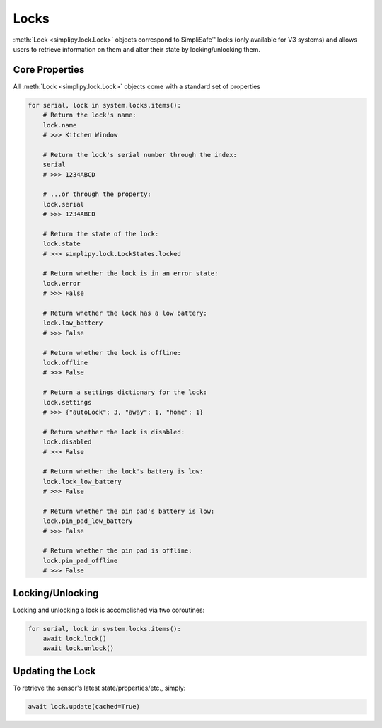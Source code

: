 Locks
=====

:meth:`Lock <simplipy.lock.Lock>` objects correspond to SimpliSafe™ locks (only
available for V3 systems) and allows users to retrieve information on them and alter
their state by locking/unlocking them.

Core Properties
---------------

All :meth:`Lock <simplipy.lock.Lock>` objects come with a standard set of properties

.. code:: python

    for serial, lock in system.locks.items():
        # Return the lock's name:
        lock.name
        # >>> Kitchen Window

        # Return the lock's serial number through the index:
        serial
        # >>> 1234ABCD

        # ...or through the property:
        lock.serial
        # >>> 1234ABCD

        # Return the state of the lock:
        lock.state
        # >>> simplipy.lock.LockStates.locked

        # Return whether the lock is in an error state:
        lock.error
        # >>> False

        # Return whether the lock has a low battery:
        lock.low_battery
        # >>> False

        # Return whether the lock is offline:
        lock.offline
        # >>> False

        # Return a settings dictionary for the lock:
        lock.settings
        # >>> {"autoLock": 3, "away": 1, "home": 1}

        # Return whether the lock is disabled:
        lock.disabled
        # >>> False

        # Return whether the lock's battery is low:
        lock.lock_low_battery
        # >>> False

        # Return whether the pin pad's battery is low:
        lock.pin_pad_low_battery
        # >>> False

        # Return whether the pin pad is offline:
        lock.pin_pad_offline
        # >>> False

Locking/Unlocking
-----------------

Locking and unlocking a lock is accomplished via two coroutines:

.. code:: python

    for serial, lock in system.locks.items():
        await lock.lock()
        await lock.unlock()


Updating the Lock
-----------------

To retrieve the sensor's latest state/properties/etc., simply:

.. code:: python

    await lock.update(cached=True)
